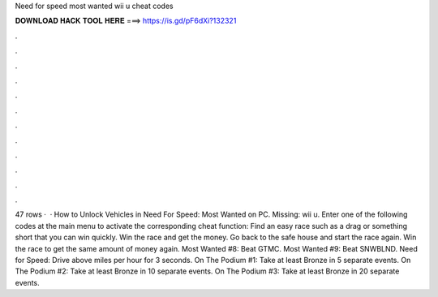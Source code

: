 Need for speed most wanted wii u cheat codes

𝐃𝐎𝐖𝐍𝐋𝐎𝐀𝐃 𝐇𝐀𝐂𝐊 𝐓𝐎𝐎𝐋 𝐇𝐄𝐑𝐄 ===> https://is.gd/pF6dXi?132321

.

.

.

.

.

.

.

.

.

.

.

.

47 rows ·  · How to Unlock Vehicles in Need For Speed: Most Wanted on PC. Missing: wii u. Enter one of the following codes at the main menu to activate the corresponding cheat function: Find an easy race such as a drag or something short that you can win quickly. Win the race and get the money. Go back to the safe house and start the race again. Win the race to get the same amount of money again. Most Wanted #8: Beat GTMC. Most Wanted #9: Beat SNWBLND. Need for Speed: Drive above miles per hour for 3 seconds. On The Podium #1: Take at least Bronze in 5 separate events. On The Podium #2: Take at least Bronze in 10 separate events. On The Podium #3: Take at least Bronze in 20 separate events.